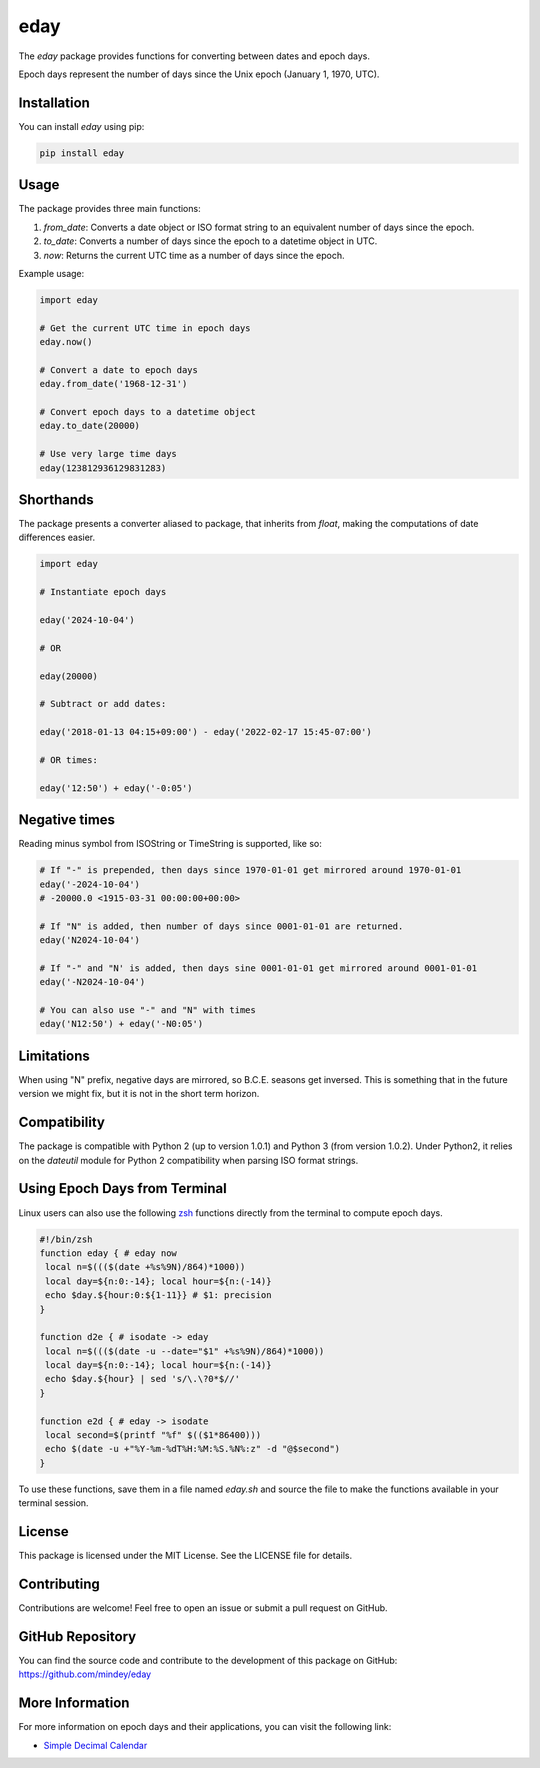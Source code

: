 eday
====

The `eday` package provides functions for converting between dates and epoch days.

Epoch days represent the number of days since the Unix epoch (January 1, 1970, UTC).

Installation
------------

You can install `eday` using pip:

.. code:: bash

    pip install eday

Usage
-----

The package provides three main functions:

1. `from_date`: Converts a date object or ISO format string to an equivalent number of days since the epoch.
2. `to_date`: Converts a number of days since the epoch to a datetime object in UTC.
3. `now`: Returns the current UTC time as a number of days since the epoch.

Example usage:

.. code:: python

    import eday

    # Get the current UTC time in epoch days
    eday.now()

    # Convert a date to epoch days
    eday.from_date('1968-12-31')

    # Convert epoch days to a datetime object
    eday.to_date(20000)

    # Use very large time days
    eday(123812936129831283)


Shorthands
----------

The package presents a converter aliased to package, that inherits from `float`, making the computations of date differences easier.

.. code:: python

    import eday

    # Instantiate epoch days

    eday('2024-10-04')

    # OR

    eday(20000)

    # Subtract or add dates:

    eday('2018-01-13 04:15+09:00') - eday('2022-02-17 15:45-07:00')

    # OR times:

    eday('12:50') + eday('-0:05')

Negative times
---------------

Reading minus symbol from ISOString or TimeString is supported, like so:

.. code:: python

    # If "-" is prepended, then days since 1970-01-01 get mirrored around 1970-01-01
    eday('-2024-10-04')
    # -20000.0 <1915-03-31 00:00:00+00:00>

    # If "N" is added, then number of days since 0001-01-01 are returned.
    eday('N2024-10-04')

    # If "-" and "N' is added, then days sine 0001-01-01 get mirrored around 0001-01-01
    eday('-N2024-10-04')

    # You can also use "-" and "N" with times
    eday('N12:50') + eday('-N0:05')

Limitations
-----------

When using "N" prefix, negative days are mirrored, so B.C.E. seasons get inversed. This is something that in the future version we might fix, but it is not in the short term horizon.


Compatibility
--------------

The package is compatible with Python 2 (up to version 1.0.1) and Python 3 (from version 1.0.2). Under Python2, it relies on the `dateutil` module for Python 2 compatibility when parsing ISO format strings.

Using Epoch Days from Terminal
-------------------------------

Linux users can also use the following `zsh <https://ohmyz.sh/>`_ functions directly from the terminal to compute epoch days.

.. code-block:: bash

    #!/bin/zsh
    function eday { # eday now
     local n=$((($(date +%s%9N)/864)*1000))
     local day=${n:0:-14}; local hour=${n:(-14)}
     echo $day.${hour:0:${1-11}} # $1: precision
    }

    function d2e { # isodate -> eday
     local n=$((($(date -u --date="$1" +%s%9N)/864)*1000))
     local day=${n:0:-14}; local hour=${n:(-14)}
     echo $day.${hour} | sed 's/\.\?0*$//'
    }

    function e2d { # eday -> isodate
     local second=$(printf "%f" $(($1*86400)))
     echo $(date -u +"%Y-%m-%dT%H:%M:%S.%N%:z" -d "@$second")
    }

To use these functions, save them in a file named `eday.sh` and source the file to make the functions available in your terminal session.

License
-------

This package is licensed under the MIT License. See the LICENSE file for details.

Contributing
------------

Contributions are welcome! Feel free to open an issue or submit a pull request on GitHub.

GitHub Repository
------------------

You can find the source code and contribute to the development of this package on GitHub: https://github.com/mindey/eday

More Information
----------------

For more information on epoch days and their applications, you can visit the following link:

- `Simple Decimal Calendar <https://www.wefindx.com/event/17001/simple-decimal-calendar>`_
